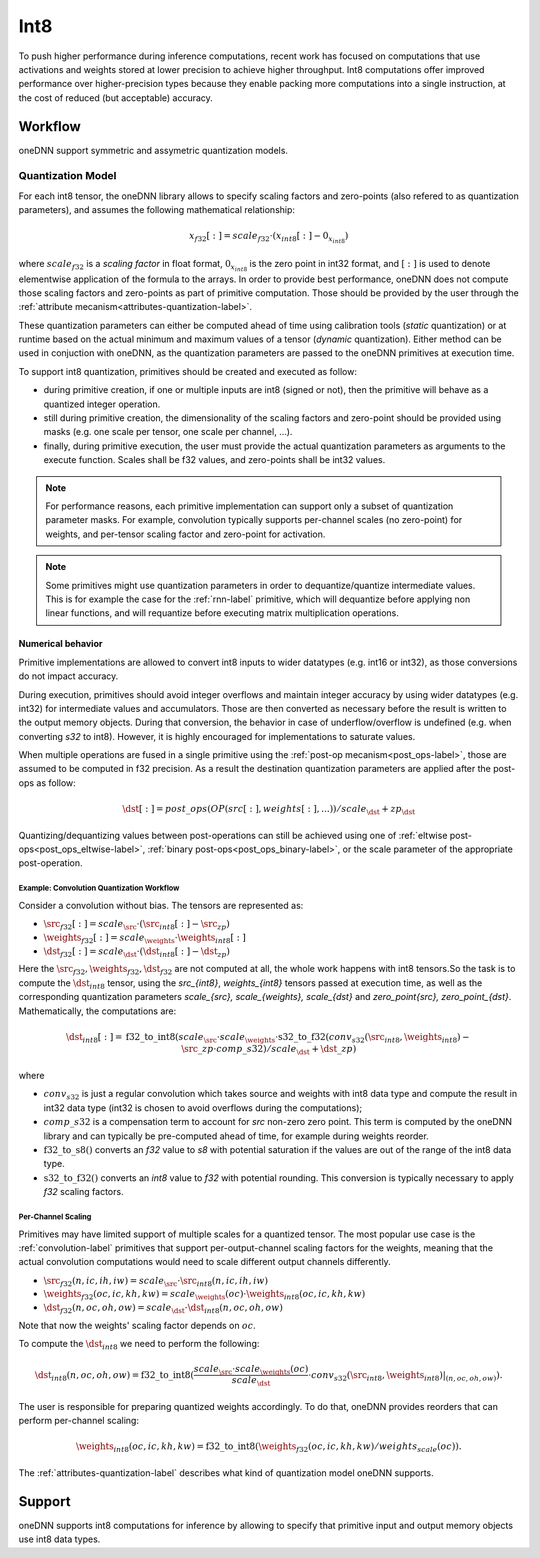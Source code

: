.. SPDX-FileCopyrightText: 2019-2020 Intel Corporation
..
.. SPDX-License-Identifier: CC-BY-4.0

.. default-domain:: cpp

####
Int8
####

To push higher performance during inference computations, recent work has
focused on computations that use activations and weights stored at lower
precision to achieve higher throughput. Int8 computations offer improved
performance over higher-precision types because they enable packing more
computations into a single instruction, at the cost of reduced (but
acceptable) accuracy.

********
Workflow
********

oneDNN support symmetric and assymetric quantization models.

.. _int8-quantization-label:

Quantization Model
==================

For each int8 tensor, the oneDNN library allows to specify scaling
factors and zero-points (also refered to as quantization
parameters), and assumes the following mathematical relationship:

.. math::

    x_{f32}[:] = scale_{f32} \cdot (x_{int8}[:] - 0_{x_{int8}})

where :math:`scale_{f32}` is a *scaling factor* in float format,
:math:`0_{x_{int8}}` is the zero point in int32 format, and
:math:`[:]` is used to denote elementwise application of the formula
to the arrays. In order to provide best performance, oneDNN does not
compute those scaling factors and zero-points as part of primitive
computation. Those should be provided by the user through the
:ref:`attribute mecanism<attributes-quantization-label>`.

These quantization parameters can either be computed ahead of time
using calibration tools (*static* quantization) or at runtime based on
the actual minimum and maximum values of a tensor (*dynamic*
quantization). Either method can be used in conjuction with oneDNN, as
the quantization parameters are passed to the oneDNN primitives at
execution time.

To support int8 quantization, primitives should be created and
executed as follow:

- during primitive creation, if one or multiple inputs are int8
  (signed or not), then the primitive will behave as a quantized
  integer operation.
- still during primitive creation, the dimensionality of the scaling
  factors and zero-point should be provided using masks (e.g. one
  scale per tensor, one scale per channel, ...).
- finally, during primitive execution, the user must provide the
  actual quantization parameters as arguments to the execute function.
  Scales shall be f32 values, and zero-points shall be int32 values.

.. note::

   For performance reasons, each primitive implementation can support
   only a subset of quantization parameter masks. For example,
   convolution typically supports per-channel scales (no zero-point)
   for weights, and per-tensor scaling factor and zero-point for
   activation.

.. note::

   Some primitives might use quantization parameters in order to
   dequantize/quantize intermediate values. This is for example the
   case for the :ref:`rnn-label` primitive, which will dequantize
   before applying non linear functions, and will requantize before
   executing matrix multiplication operations.


Numerical behavior
__________________

Primitive implementations are allowed to convert int8 inputs to wider
datatypes (e.g. int16 or int32), as those conversions do not impact
accuracy.

During execution, primitives should avoid integer overflows and
maintain integer accuracy by using wider datatypes (e.g. int32) for
intermediate values and accumulators. Those are then converted as
necessary before the result is written to the output memory objects.
During that conversion, the behavior in case of underflow/overflow is
undefined (e.g. when converting `s32` to int8). However, it is highly
encouraged for implementations to saturate values.

When multiple operations are fused in a single primitive using the
:ref:`post-op mecanism<post_ops-label>`, those are assumed to be
computed in f32 precision. As a result the destination quantization
parameters are applied after the post-ops as follow:

.. math::

   \dst[:] = post\_ops(OP(src[:], weights[:], ...)) / scale_{\dst} + zp_{\dst}

Quantizing/dequantizing values between post-operations can still be
achieved using one of :ref:`eltwise post-ops<post_ops_eltwise-label>`,
:ref:`binary post-ops<post_ops_binary-label>`, or the scale parameter
of the appropriate post-operation.


Example: Convolution Quantization Workflow
------------------------------------------

Consider a convolution without bias. The tensors are represented as:

- :math:`\src_{f32}[:] = scale_{\src} \cdot (\src_{int8}[:] - \src_zp)`
- :math:`\weights_{f32}[:] = scale_{\weights} \cdot \weights_{int8}[:]`
- :math:`\dst_{f32}[:] = scale_{\dst} \cdot (\dst_{int8}[:] - \dst_zp)`

Here the :math:`\src_{f32}, \weights_{f32}, \dst_{f32}` are not
computed at all, the whole work happens with int8 tensors.So the task
is to compute the :math:`\dst_{int8}` tensor, using the `\src_{int8}`,
`\weights_{int8}` tensors passed at execution time, as well as the
corresponding quantization parameters `scale_{\src}, scale_{\weights},
scale_{\dst}` and `zero_point{\src},
zero_point_{\dst}`. Mathematically, the computations are:

.. math::

   \dst_{int8}[:] =
      \operatorname{f32\_to\_int8}(
         scale_{\src} \cdot scale_{\weights} \cdot
         \operatorname{s32\_to\_f32}(conv_{s32}(\src_{int8}, \weights_{int8})
	   - \src\_zp \cdot comp\_s32) / scale_{\dst}
           + \dst\_zp )
      
where

- :math:`conv_{s32}` is just a regular convolution which takes source and
  weights with int8 data type and compute the result in int32 data type (int32
  is chosen to avoid overflows during the computations);

- :math:`comp\_s32` is a compensation term to account for
  `\src` non-zero zero point. This term is computed by the oneDNN
  library and can typically be pre-computed ahead of time, for example
  during weights reorder.

- :math:`\operatorname{f32\_to\_s8}()` converts an `f32` value to `s8` with
  potential saturation if the values are out of the range of the int8 data
  type.

- :math:`\operatorname{s32\_to\_f32}()` converts an `int8` value to
  `f32` with potential rounding. This conversion is typically
  necessary to apply `f32` scaling factors.


Per-Channel Scaling
-------------------

Primitives may have limited support of multiple scales for a quantized tensor.
The most popular use case is the :ref:`convolution-label` primitives that
support per-output-channel scaling factors for the weights, meaning that the
actual convolution computations would need to scale different output channels
differently.

- :math:`\src_{f32}(n, ic, ih, iw) = scale_{\src} \cdot \src_{int8}(n, ic, ih, iw)`

- :math:`\weights_{f32}(oc, ic, kh, kw) = scale_{\weights}(oc) \cdot \weights_{int8}(oc, ic, kh, kw)`

- :math:`\dst_{f32}(n, oc, oh, ow) = scale_{\dst} \cdot \dst_{int8}(n, oc, oh, ow)`

Note that now the weights' scaling factor depends on :math:`oc`.

To compute the :math:`\dst_{int8}` we need to perform the following:

.. math::

    \dst_{int8}(n, oc, oh, ow) =
        \operatorname{f32\_to\_int8}(
            \frac{scale_{\src} \cdot scale_{\weights}(oc)}{scale_{\dst}} \cdot
            conv_{s32}(\src_{int8}, \weights_{int8})|_{(n, oc, oh, ow)}
        ).

The user is responsible for preparing quantized weights accordingly. To do that,
oneDNN provides reorders that can perform per-channel scaling:

.. math::

    \weights_{int8}(oc, ic, kh, kw) =
        \operatorname{f32\_to\_int8}(
            \weights_{f32}(oc, ic, kh, kw) / weights_scale(oc)
        ).

The :ref:`attributes-quantization-label` describes what kind of quantization
model oneDNN supports.

*******
Support
*******

oneDNN supports int8 computations for inference by allowing to specify that
primitive input and output memory objects use int8 data types.


.. vim: ts=3 sw=3 et spell spelllang=en
